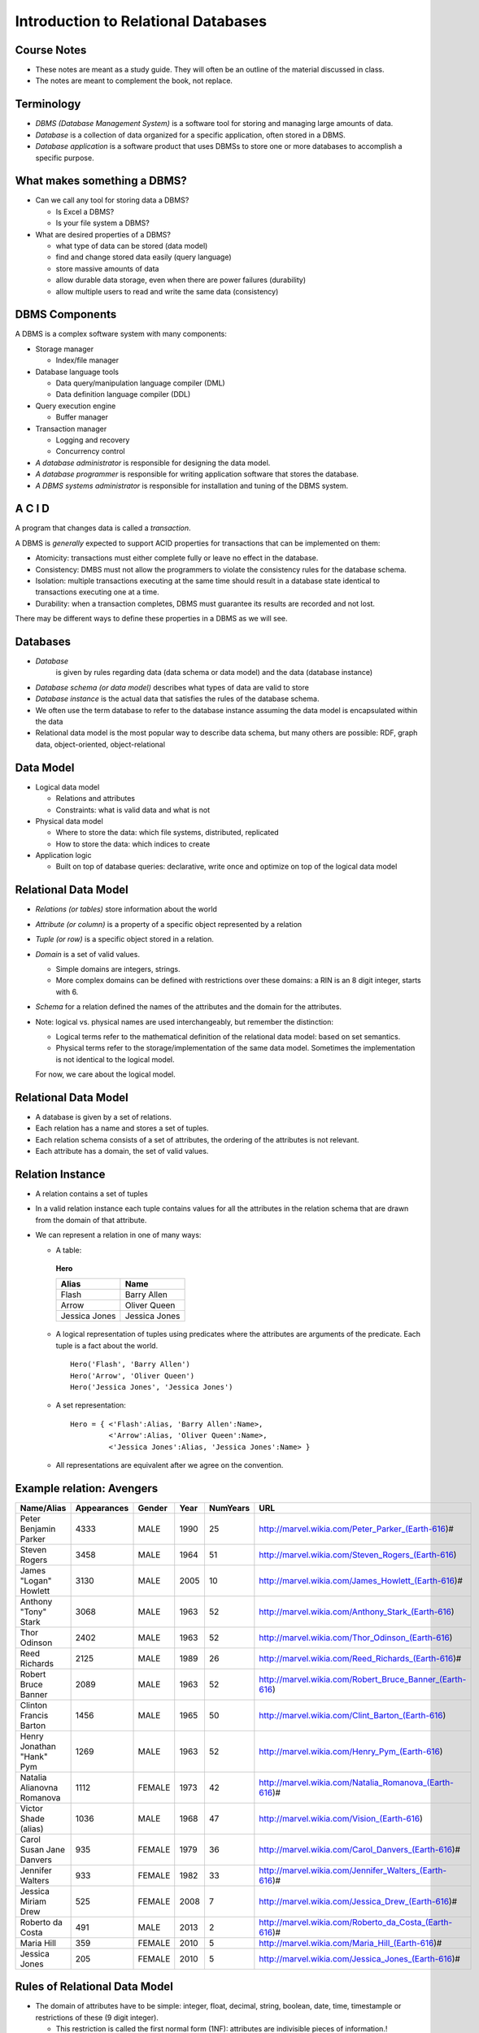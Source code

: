 .. role:: underline
    :class: underline


Introduction to Relational Databases
=====================================

Course Notes
-------------

- These notes are meant as a study guide. They will often be an
  outline of the material discussed in class.

- The notes are meant to complement the book, not replace.


Terminology
------------

- *DBMS (Database Management System)*
  is a software tool for storing and managing large amounts of data.

- *Database*
  is a collection of data organized for a specific
  application, often stored in a DBMS.

- *Database application*
  is a software product that uses DBMSs to
  store one or more databases to accomplish a specific purpose.

What makes something a DBMS?
-----------------------------

- Can we call any tool for storing data a DBMS?

  - Is Excel a DBMS?
  - Is your file system a DBMS?

- What are desired properties of a DBMS?

  - what type of data can be stored (data model)
  - find and change stored data easily (query language)
  - store massive amounts of data 
  - allow durable data storage, even when there are power failures (durability)
  - allow multiple users to read and write the same data (consistency)


DBMS Components
----------------

A DBMS is a complex software system with many components:

- Storage manager

  - Index/file manager

- Database language tools
  
  - Data query/manipulation language compiler (DML)
  - Data definition language compiler (DDL)

- Query execution engine
  
  - Buffer manager

- Transaction manager
  
  - Logging and recovery
  - Concurrency control

- *A database administrator*
  is responsible for designing the 
  data model. 

- *A database programmer*
  is responsible for writing application
  software that stores the database.

- *A DBMS systems administrator*
  is responsible for installation 
  and tuning of the DBMS system.

A C I D
-------

A program that changes data is called a *transaction*.

A DBMS is *generally* expected to support ACID properties for
transactions that can be implemented on them:

- Atomicity: transactions must either complete fully or leave no
  effect in the database.
- Consistency: DMBS must not allow the programmers to violate the
  consistency rules for the database schema.
- Isolation: multiple transactions executing at the same time should
  result in a database state identical to transactions executing one
  at a time.
- Durability: when a transaction completes, DBMS must guarantee its
  results are recorded and not lost. 

There may be different ways to define these properties in a DBMS as we
will see.


Databases
----------

- *Database*
   is given by rules regarding data (data schema or data model) and
   the data (database instance)

- *Database schema (or data model)* 
  describes what types of data are valid to store

- *Database instance* 
  is the 
  actual data that satisfies the rules of the database schema.

- We often use the term database to refer to the database instance
  assuming the data model is encapsulated within the data

- Relational data model is the most popular way to describe data
  schema, but many others are possible: RDF, graph data,
  object-oriented, object-relational
 
Data Model
----------

- Logical data model

  - Relations and attributes
  - Constraints: what is valid data and what is not

- Physical data model

  - Where to store the data: which file systems, distributed, replicated
  - How to store the data: which indices to create

- Application logic

  - Built on top of database queries: declarative, write once and 
    optimize on top of the logical data model

Relational Data Model
-----------------------

- *Relations (or tables)*
  store information about the world

- *Attribute (or column)* 
  is a property of a specific object represented by a relation

- *Tuple (or row)* is a specific object stored in a relation.

- *Domain* 
  is a set of valid values. 

  - Simple domains are integers, strings.
  - More complex domains can be defined with restrictions over these
    domains: a RIN is an 8 digit integer, starts with 6.

- *Schema* 
  for a relation defined the names of the attributes and the
  domain for the attributes.

- Note: logical vs. physical names are used interchangeably, but
  remember the distinction:

  - Logical terms refer to the mathematical definition of the relational 
    data model: based on set semantics.

  - Physical terms refer to the storage/implementation of the same
    data model. Sometimes the implementation is not identical to the
    logical model. 

  For now, we care about the logical model.


Relational Data Model
-----------------------

- A database is given by a set of relations. 

- Each relation has a name and stores a set of tuples.

- Each relation schema consists of a set of attributes, the ordering
  of the attributes is not relevant.

- Each attribute has a domain, the set of valid values. 

Relation Instance
-----------------

- A relation contains a set of tuples

- In a valid relation instance each tuple contains values 
  for all the attributes in the relation
  schema that are drawn from the domain of that attribute.

- We can represent a relation in one of many ways:

  - A table:

   **Hero**

   ==============  ===============
   Alias           Name
   ==============  ===============
   Flash           Barry Allen
   Arrow           Oliver Queen
   Jessica Jones   Jessica Jones
   ==============  ===============

  - A logical representation of tuples using predicates where
    the attributes are arguments of the predicate. Each tuple is a
    fact about the world.

    ::

     Hero('Flash', 'Barry Allen')
     Hero('Arrow', 'Oliver Queen')
     Hero('Jessica Jones', 'Jessica Jones')


  - A set representation:

    ::

      Hero = { <'Flash':Alias, 'Barry Allen':Name>,
               <'Arrow':Alias, 'Oliver Queen':Name>,
               <'Jessica Jones':Alias, 'Jessica Jones':Name> }

  - All representations are equivalent after we agree on the convention.

Example relation: Avengers
---------------------------

==========================  ============  =======  =======  =========  ========================================================
Name/Alias                  Appearances   Gender   Year     NumYears   URL
==========================  ============  =======  =======  =========  ========================================================
Peter Benjamin Parker       4333          MALE     1990     25         http://marvel.wikia.com/Peter_Parker_(Earth-616)#
Steven Rogers               3458          MALE     1964     51         http://marvel.wikia.com/Steven_Rogers_(Earth-616)
James "Logan" Howlett       3130          MALE     2005     10         http://marvel.wikia.com/James_Howlett_(Earth-616)#
Anthony "Tony" Stark        3068          MALE     1963     52         http://marvel.wikia.com/Anthony_Stark_(Earth-616)
Thor Odinson                2402          MALE     1963     52         http://marvel.wikia.com/Thor_Odinson_(Earth-616)
Reed Richards               2125          MALE     1989     26         http://marvel.wikia.com/Reed_Richards_(Earth-616)#
Robert Bruce Banner         2089          MALE     1963     52         http://marvel.wikia.com/Robert_Bruce_Banner_(Earth-616)
Clinton Francis Barton      1456          MALE     1965     50         http://marvel.wikia.com/Clint_Barton_(Earth-616)
Henry Jonathan "Hank" Pym   1269          MALE     1963     52         http://marvel.wikia.com/Henry_Pym_(Earth-616)
Natalia Alianovna Romanova  1112          FEMALE   1973     42         http://marvel.wikia.com/Natalia_Romanova_(Earth-616)#
Victor Shade (alias)        1036          MALE     1968     47         http://marvel.wikia.com/Vision_(Earth-616)
Carol Susan Jane Danvers    935           FEMALE   1979     36         http://marvel.wikia.com/Carol_Danvers_(Earth-616)#
Jennifer Walters            933           FEMALE   1982     33         http://marvel.wikia.com/Jennifer_Walters_(Earth-616)#
Jessica Miriam Drew         525           FEMALE   2008     7          http://marvel.wikia.com/Jessica_Drew_(Earth-616)#
Roberto da Costa            491           MALE     2013     2          http://marvel.wikia.com/Roberto_da_Costa_(Earth-616)#
Maria Hill                  359           FEMALE   2010     5          http://marvel.wikia.com/Maria_Hill_(Earth-616)#
Jessica Jones               205           FEMALE   2010     5          http://marvel.wikia.com/Jessica_Jones_(Earth-616)#
==========================  ============  =======  =======  =========  ========================================================

Rules of Relational Data Model
-------------------------------

- The domain of attributes have to be simple: integer, float, decimal, 
  string, boolean,
  date, time, timestample or restrictions of these (9 digit integer).

  - This restriction is called the first normal form (1NF): attributes are
    indivisible pieces of information.!

  - It says that relations are simple flat pieces of information.


- Each relation contains a set of attributes: the ordering of attributes is not important for the meaning of the relation.

- Each relation instance contains a set of tuples. No two tuples can repeat, because we are making a logical statement:

  - Jessica Jones is an avenger. This does not change even if we repeat this value multiple times.

- All relations have at least one key. 


Key
---

- A key is a set of attributes in a relation such that no two different tuples may have the same value
  for the attributes in the key.

- In different terms: a key is a way to identify a specific tuple. 

- Keys define the meaning of the relation.

- All relations have a key. Some relations may have multiple keys.

- We will discuss some basic relations: student, class, section, book

  Student(rin, name, major, year)   Key: rin

  Movies(title, year, studio, boxofficevalue)  Key: title, year

- We generally underline the key attributes. See below:

  .. math::

     Student(\underline{rin}, name, major, year)
     
     Movies(\underline{title, year}, studio, boxofficevalue)


Defining relations in SQL
-------------------------

- To store a relation, we create a Table in a relational database system.

- Examples of attribute types are following:

  - CHAR(n), VARCHAR(n), BIT(n)
  - BOOLEAN
  - INT
  - FLOAT, DOUBLE   ; floating point precision
  - NUMERIC(n,p)      ; fixed point precision
  - DATE

-  Create table command
   
   ::
      
      CREATE TABLE tablename
      (
          attribute1  datatype
	  , attribute2  datatype

	  , ...

	  , attributen  datatype
	  constraints
      ) ;
      
-  Example

   ::
      
      CREATE TABLE student
      (
        id int
        , name  varchar(255)
        , major  char(4)
        , enrolledDate   date
        , constraint student_pk primary key (id)
	--  student_pk is the name we have given to the primary key constraint
      )
       

SQL for changing tables
------------------------

-  Delete a table (with all the tuples in it):

   ::
      
      DROP TABLE tablename ;
      
-  Add a new attribute to a table:

   ::
      
      ALTER TABLE tableName add attributeName attributeType ;
      
- Remove an attribute from a table:
  
  ::
     
     ALTER TABLE tableName drop attributeName ;
